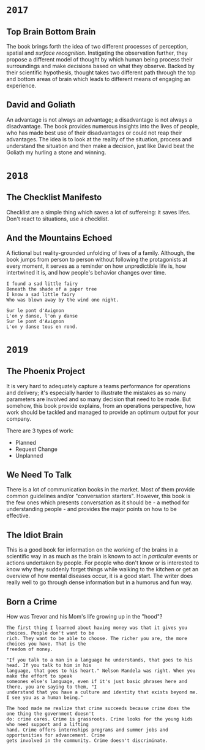* =2017=
** Top Brain Bottom Brain
   :PROPERTIES:
   :GENRE:    SelfHelp
   :PAGES:    208
   :YEAR:     2015
   :AUTHOR:   Stephen Kosslyn, G. Wayne Miller
   :START:    August 2017
   :FINISH:   August 2017
   :RATING:   4
   :END:

   The book brings forth the idea of two different processes of
   perception, spatial and /surface recognition/. Instigating the
   observation further, they propose a different model of thought by
   which human being process their surroundings and make decisions
   based on what they observe. Backed by their scientific hypothesis,
   thought takes two different path through the top and bottom areas of
   brain which leads to different means of engaging an experience.

** David and Goliath
   :PROPERTIES:
   :GENRE:    Nonfiction
   :PAGES:    352
   :YEAR:     2015
   :AUTHOR:   Malcolm Gladwell
   :START:    March 2017
   :FINISH:   April 2017
   :RATING:   4.5
   :END:

   An advantage is not always an advantage; a disadvantage is not
   always a disadvantage. The book provides numerous insights into the
   lives of people, who has made best use of their disadvantages or
   could not reap their advantages. The idea is to look at the reality
   of the situation, process and understand the situation and then make
   a decision, just like David beat the Goliath my hurling a stone and
   winning.

* =2018=
** The Checklist Manifesto
   :PROPERTIES:
   :GENRE:    SelfHelp
   :PAGES:    240
   :YEAR:     2011
   :AUTHOR:   Atul Gawande
   :START:    February 2018
   :FINISH:   February 2018
   :RATING:   5
   :END:

   Checklist are a simple thing which saves a lot of suffereing: it
   saves lifes. Don't react to situations, use a checklist.

** And the Mountains Echoed
   :PROPERTIES:
   :GENRE:    fiction
   :PAGES:    448 pages
   :YEAR:     2014
   :AUTHOR:   Khaled Husseini
   :START:    July 2018
   :FINISH:   July 2018
   :RATING:   4.5
   :END:

   A fictional but reality-grounded unfolding of lives of a
   family. Although, the book jumps from person to person without
   following the protagonists at every moment, it serves as a reminder
   on how unpredictible life is, how intertwined it is, and how
   people's behavior changes over time.

   #+BEGIN_SRC 
   I found a sad little fairy
   Beneath the shade of a paper tree
   I know a sad little fairy
   Who was blown away by the wind one night.

   Sur le pont d'Avignon
   L'on y danse, l'on y danse
   Sur le pont d'Avignon
   L'on y danse tous en rond.
   #+END_SRC

* =2019=
** The Phoenix Project
  :PROPERTIES:
  :GENRE: Novel, Fiction
  :PAGES: 648
  :YEAR: 2013
  :AUTHOR: Gene Kim, George Spafford, and Kevin Behr
  :START:  January 2019
  :FINISH: February 2019
  :RATING: 4.5
  :END:

  It is very hard to adequately capture a teams performance for
  operations and delivery; it's especially harder to illustrate the
  mistakes as so many parameters are involved and so many decision
  that need to be made. But somehow, this book provide explains, from
  an operations perspective, how work should be tackled and managed to
  provide an optimum output for your company.

  There are 3 types of work: 

  - Planned
  - Request Change
  - Unplanned

** We Need To Talk
   :PROPERTIES:
   :GENRE:    SelfHelp
   :PAGES:    244
   :YEAR:     2017
   :AUTHOR:   Celeste Headlee
   :START:    March 2019
   :FINISH:   April 2019
   :RATING:   4
   :END:

   There is a lot of communication books in the market. Most of them
   provide common guidelines and/or "conversation starters". However,
   this book is the few ones which presents conversation as it should
   be - a method for understanding people - and provides the major
   points on how to be effective.

** The Idiot Brain
   :PROPERTIES:
   :GENRE:    Humor, SelfHelp
   :PAGES:    328
   :YEAR:     2016
   :AUTHOR:   Dean Burnett
   :START:    April 2019
   :FINISH:   June 2019
   :RATING:   3.5
   :END:

   This is a good book for information on the working of the brains in
   a scientific way in as much as the brain is known to act in
   /particular/ events or actions undertaken by people. For people who
   don't know or is interested to know why they suddenly forget things
   while walking to the kitchen or get an overview of how mental
   diseases occur, it is a good start. The writer does really well to
   go through dense information but in a humorus and fun way.

** Born a Crime
   :PROPERTIES:
   :GENRE:    Autobiography
   :PAGES:    304
   :YEAR:     2016
   :AUTHOR:   Trevor Noah
   :START:    April 2019
   :FINISH:   June 2019
   :RATING:   4
   :END:


   How was Trevor and his Mom's life growing up in the "hood"?


   #+BEGIN_SRC 
   The first thing I learned about having money was that it gives you choices. People don't want to be 
   rich. They want to be able to choose. The richer you are, the more choices you have. That is the 
   freedom of money.
   #+END_SRC

   #+BEGIN_SRC 
   "If you talk to a man in a language he understands, that goes to his head. If you talk to him in his 
   language, that goes to his heart." Nelson Mandela was right. When you make the effort to speak 
   someones else's language, even if it's just basic phrases here and there, you are saying to them, "I
   understand that you have a culture and identity that exists beyond me. I see you as a human being."
   #+END_SRC

   #+BEGIN_SRC 
   The hood made me realize that crime succeeds because crime does the one thing the government doesn't 
   do: crime cares. Crime is grassroots. Crime looks for the young kids who need support and a lifting
   hand. Crime offers internships programs and summer jobs and opportunities for advancement. Crime 
   gets involved in the community. Crime doesn't discriminate. 
   #+END_SRC
